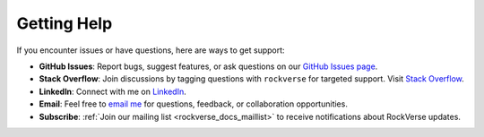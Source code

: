 .. _rockverse_docs_gethelp:

Getting Help
============

If you encounter issues or have questions, here are ways to get support:

- **GitHub Issues**:
  Report bugs, suggest features, or ask questions on our
  `GitHub Issues page <https://github.com/rodolfovictor/rockverse/issues>`_.

- **Stack Overflow**: Join discussions by tagging questions with ``rockverse``
  for targeted support. Visit `Stack Overflow <https://stackoverflow.com/tags/rockverse>`_.

- **LinkedIn**: Connect with me on `LinkedIn <https://br.linkedin.com/in/rodolfovictor>`_.

- **Email**: Feel free to `email me <mailto:rodolfo@rodolfovictor.com>`_
  for questions, feedback, or collaboration opportunities.

- **Subscribe**: :ref:`Join our mailing list <rockverse_docs_maillist>`
  to receive notifications about RockVerse updates.